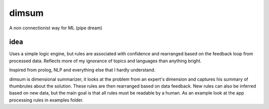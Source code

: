 dimsum
=====
A non connectionist way for ML (pipe dream)


idea
-------------
Uses a simple logic engine, but rules are associated with confidence and rearranged based on the feedback loop from processed data. Reflects more of my ignorance of topics and languages than anything bright.

Inspired from prolog, NLP and everything else that I hardly understand.

dimsum is dimensional summarizer, it looks at the problem from an expert's dimension and captures his summary of thumbrules about the solution. These rules are then rearranged based on data feedback. New rules can also be inferred based on new data, but the main goal is that all rules must be readable by a human. As an example look at the app processing rules in examples folder.
